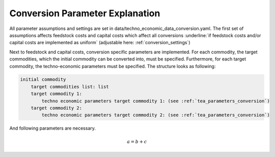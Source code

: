 ..
  SPDX-FileCopyrightText: 2024 - Uwe Langenmayr

  SPDX-License-Identifier: CC-BY-4.0

.. _parameter_explanation_conversion:

################################
Conversion Parameter Explanation
################################

All parameter assumptions and settings are set in data/techno_economic_data_conversion.yaml. The first set of assumptions affects feedstock costs and capital costs which affect all conversions :underline:`if feedstock costs and/or capital costs are implemented as uniform` (adjustable here: :ref:`conversion_settings`)

.. csv-table::
   :header-rows: 1
   :file: parameter_explanation/conversion_cost_parameters.csv
   :width: 100
   :widths: 30, 10, 60
   :delim: ;

Next to feedstock and capital costs, conversion specific parameters are implemented. For each commodity, the target commodities, which the initial commodity can be converted into, must be specified. Furthermore, for each target commodity, the techno-economic parameters must be specified. The structure looks as following:

.. code-block:: none

    initial commodity
        target commodities list: list
        target commodity 1:
            techno economic parameters target commodity 1: (see :ref:`tea_parameters_conversion`)
        target commodity 2:
            techno economic parameters target commodity 2: (see :ref:`tea_parameters_conversion`)

And following parameters are necessary.

.. _tea_parameters_conversion:

.. csv-table::
   :header-rows: 1
   :file: parameter_explanation/target_commodity.csv
   :width: 100
   :widths: 30, 10, 60
   :delim: ;



.. math::
    a = b + c
